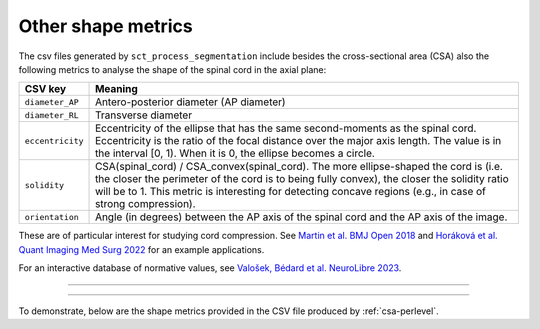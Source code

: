 .. _other-shape-metrics:

Other shape metrics
###################

The csv files generated by ``sct_process_segmentation`` include besides the cross-sectional area (CSA) also the following metrics to analyse the shape of the spinal cord in the axial plane:

================  =======
    CSV key       Meaning
================  =======
``diameter_AP``   Antero-posterior diameter (AP diameter)
``diameter_RL``   Transverse diameter
``eccentricity``  Eccentricity of the ellipse that has the same second-moments as the spinal cord. Eccentricity is the ratio of the focal distance over the major axis length. The value is in the interval [0, 1). When it is 0, the ellipse becomes a circle.
``solidity``      CSA(spinal_cord) / CSA_convex(spinal_cord). The more ellipse-shaped the cord is (i.e. the closer the perimeter of the cord is to being fully convex), the closer the solidity ratio will be to 1. This metric is interesting for detecting concave regions (e.g., in case of strong compression).
``orientation``   Angle (in degrees) between the AP axis of the spinal cord and the AP axis of the image.
================  =======

These are of particular interest for studying cord compression. See `Martin et al. BMJ Open 2018 <https://bmjopen.bmj.com/content/8/4/e019809>`_ and `Horáková et al. Quant Imaging Med Surg 2022 <https://pubmed.ncbi.nlm.nih.gov/35371944/>`_ for an example applications.

For an interactive database of normative values, see `Valošek, Bédard et al. NeuroLibre 2023 <https://neurolibre.org/papers/10.55458/neurolibre.00017>`_.

----

.. figure:: https://raw.githubusercontent.com/spinalcordtoolbox/doc-figures/master/shape-metric-computation/sct_process_segmentation-shape-metrics.png
   :align: center

----

To demonstrate, below are the shape metrics provided in the CSV file produced by :ref:`csa-perlevel`.

.. csv-table:: Additional shape metrics produced in ``csa_perlevel.csv`` (1/2)
   :file: other-shape-metrics-1.csv
   :header-rows: 1

.. csv-table:: Additional shape metrics produced in ``csa_perlevel.csv`` (2/2)
   :file: other-shape-metrics-2.csv
   :header-rows: 1
